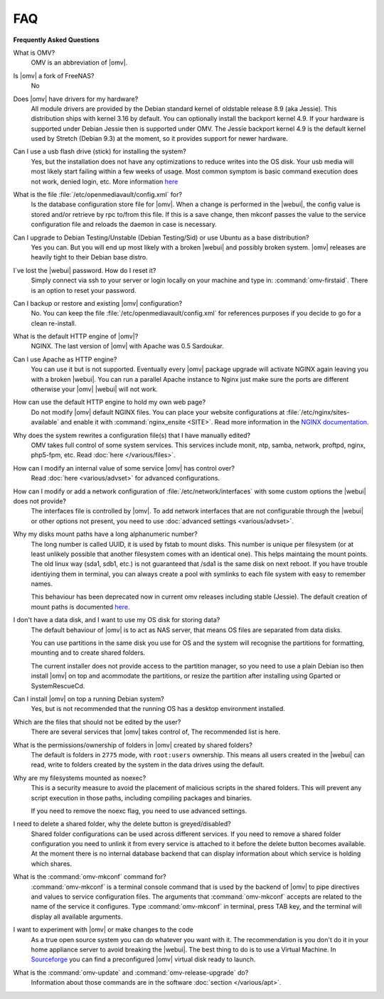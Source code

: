 FAQ
===

**Frequently Asked Questions**

What is OMV?
	OMV is an abbreviation of |omv|.

Is |omv| a fork of FreeNAS?
	No

Does |omv| have drivers for my hardware?
	All module drivers are provided by the Debian standard kernel of oldstable release 8.9 (aka Jessie). This distribution ships with kernel 3.16 by default. You can optionally install the backport kernel 4.9. If your hardware is supported under Debian Jessie then is supported under OMV.
	The Jessie backport kernel 4.9 is the default kernel used by Stretch (Debian 9.3) at the moment, so it provides support for newer hardware.

Can I use a usb flash drive (stick) for installing the system?
	Yes, but the installation does not have any optimizations to reduce writes into the OS disk. Your usb media will most likely start failing within a few weeks of usage. Most common symptom is basic command execution does not work, denied login, etc. More information `here <https://forum.openmediavault.org/index.php/Thread/6438-Tutorial-Experimental-Third-party-Plugin-available-Reducing-OMV-s-disk-writes-al/>`_

What is the file :file:`/etc/openmediavault/config.xml` for?
	Is the database configuration store file for |omv|. When a change is performed in the |webui|, the config value is stored and/or retrieve by rpc to/from this file. If this is a save change, then mkconf passes the value to the service configuration file and reloads the daemon in case is necessary.

Can I upgrade to Debian Testing/Unstable (Debian Testing/Sid) or use Ubuntu as a base distribution?
	Yes you can. But you will end up most likely with a broken |webui| and possibly broken system. |omv| releases are heavily tight to their Debian base distro.

I´ve lost the |webui| password. How do I reset it?
	Simply connect via ssh to your server or login locally on your machine and type in: :command:`omv-firstaid`. There is an option to reset your password.

Can I backup or restore and existing |omv| configuration?
	No. You can keep the file :file:`/etc/openmediavault/config.xml` for references purposes if you decide to go for a clean re-install.

What is the default HTTP engine of |omv|?
	NGINX. The last version of |omv| with Apache was 0.5 Sardoukar.

Can I use Apache as HTTP engine?
	You can use it but is not supported. Eventually every |omv| package upgrade will activate NGINX again leaving you with a broken |webui|. You can run a parallel Apache instance to Nginx just make sure the ports are different otherwise your |omv| |webui| will not work.

How can use the default HTTP engine to hold my own web page?
	Do not modify |omv| default NGINX files. You can place your website configurations at :file:`/etc/nginx/sites-available` and enable it with :command:`nginx_ensite <SITE>`. Read more information in the `NGINX documentation <http://nginx.org/en/docs/>`_.

Why does the system rewrites a configuration file(s) that I have manually edited?
	OMV takes full control of some system services. This services include monit, ntp, samba, network, proftpd, nginx, php5-fpm, etc. Read :doc:`here </various/files>`.

How can I modify an internal value of some service |omv| has control over?
	Read :doc:`here <various/advset>` for advanced configurations.

How can I modify or add a network configuration of :file:`/etc/network/interfaces` with some custom options the |webui| does not provide?
	The interfaces file is controlled by |omv|. To add network interfaces that are not configurable through the |webui| or other options not present, you need to use  :doc:`advanced settings <various/advset>`.

Why my disks mount paths have a long alphanumeric number?
	The long number is called UUID, it is used by fstab to mount disks. This number is unique per filesystem (or at least unlikely possible that another filesystem comes with an identical one). This helps maintaing the mount points. The old linux way (sda1, sdb1, etc.) is not guaranteed that /sda1 is the same disk on next reboot. If you have trouble identiying them in terminal, you can always create a pool with symlinks to each file system with easy to remember names.

	This behaviour has been deprecated now in current omv releases including stable (Jessie). The default creation of mount paths is documented `here <https://github.com/openmediavault/openmediavault/blob/20ec529737e6eca2e1f98d0b3d1ade16a3c338e1/deb/openmediavault/usr/share/openmediavault/engined/rpc/filesystemmgmt.inc#L823-L833>`_.

I don't have a data disk, and I want to use my OS disk for storing data?
	The default behaviour of |omv| is to act as NAS server, that means OS files are separated from data disks.

	You can use partitions in the same disk you use for OS and the system will recognise the partitions for formatting, mounting and to create shared folders.

	The current installer does not provide access to the partition manager, so you need to use a plain Debian iso then install |omv| on top and acommodate the partitions, or resize the partition after installing using Gparted or SystemRescueCd.

Can I install |omv| on top a running Debian system?
	Yes, but is not recommended that the running OS has a desktop environment installed.

Which are the files that should not be edited by the user?
	There are several services that |omv| takes control of, The recommended list is here.

What is the permissions/ownership of folders in |omv| created by shared folders?
	The default is folders in ``2775`` mode, with ``root:users`` ownership. This means all users created in the |webui| can read, write to folders created by the system in the data drives using the default.

Why are my filesystems mounted as noexec?
	This is a security measure to avoid the placement of malicious scripts in the shared folders. This will prevent any script execution in those paths, including compiling packages and binaries.

	If you need to remove the noexc flag, you need to use advanced settings.

I need to delete a shared folder, why the delete button is greyed/disabled?
	Shared folder configurations can be used across different services. If you need to remove a shared folder configuration you need to unlink it from every service is attached to it before the delete button becomes available. At the moment there is no internal database backend that can display information about which service is holding which shares.

What is the :command:`omv-mkconf` command for?
	:command:`omv-mkconf` is a terminal console command that is used by the backend of |omv| to pipe directives and values to service configuration files. The arguments that :command:`omv-mkconf` accepts are related to the name of the service it configures. Type :command:`omv-mkconf` in terminal, press TAB key, and the terminal will display all available arguments.

I want to experiment with |omv| or make changes to the code
	As a true open source system you can do whatever you want with it. The recommendation is you don't do it in your home appliance server to avoid breaking the |webui|. The best thing to do is to use a Virtual Machine. In `Sourceforge <http://sourceforge.net/projects/openmediavault/files/vm/VirtualBox%20images/>`_ you can find a preconfigured |omv| virtual disk ready to launch.

What is the :command:`omv-update` and :command:`omv-release-upgrade` do?
	Information about those commands are in the software :doc:`section </various/apt>`.

